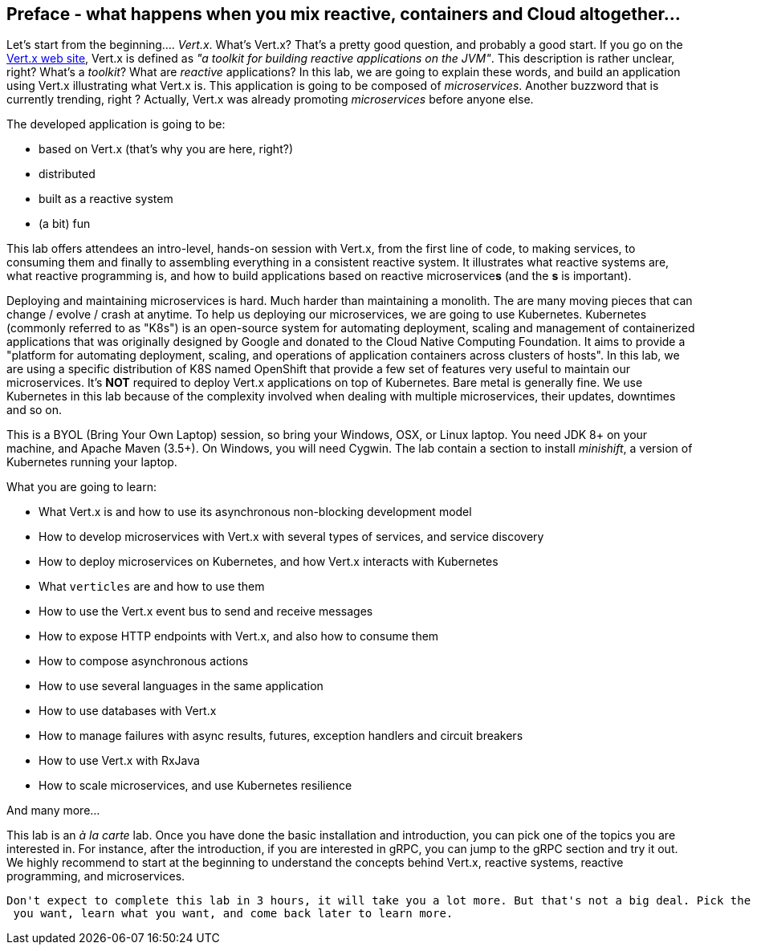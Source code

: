 ## Preface - what happens when you mix reactive, containers and Cloud altogether...

Let's start from the beginning.... _Vert.x_. What's Vert.x? That's a pretty good question, and probably a good start.
 If you go on the http://vertx.io[Vert.x web site], Vert.x is defined as _"a toolkit for building reactive
 applications on the JVM"_. This description is rather unclear, right? What's a _toolkit_? What are _reactive_
 applications? In this lab, we are going to explain these words, and build an application using Vert.x illustrating
 what Vert.x is. This application is going to be composed of _microservices_. Another buzzword that is currently trending, right ? Actually,
 Vert.x was already promoting _microservices_  before anyone else.

The developed application is going to be:

* based on Vert.x (that's why you are here, right?)
* distributed
* built as a reactive system
* (a bit) fun

This lab offers attendees an intro-level, hands-on session with Vert.x, from the first line of code, to making
services, to consuming them and finally to assembling everything in a consistent reactive system. It illustrates what reactive systems are, what reactive programming is, and how to build applications based on reactive microservice**s**
(and the **s** is important).

Deploying and maintaining microservices is hard. Much harder than maintaining a monolith. The are many moving pieces
that can change / evolve / crash at anytime. To help us deploying our microservices, we are going to use Kubernetes.
Kubernetes (commonly referred to as "K8s") is an open-source system for automating deployment, scaling and management of
 containerized applications that was originally designed by Google and donated to the Cloud Native Computing Foundation.
  It aims to provide a "platform for automating deployment, scaling, and operations of application containers across
  clusters of hosts". In this lab, we are using a specific distribution of K8S named OpenShift that provide a few set
   of features very useful to maintain our microservices. It's **NOT** required to deploy Vert.x applications on top
   of Kubernetes. Bare metal is generally fine. We use Kubernetes in this lab because of the complexity involved when
    dealing with multiple microservices, their updates, downtimes and so on.

This is a BYOL (Bring Your Own Laptop) session, so bring your Windows, OSX, or Linux laptop. You need JDK 8+ on your
machine, and Apache Maven (3.5+). On Windows, you will need Cygwin. The lab contain a section to install _minishift_,
 a version of Kubernetes running your laptop.

What you are going to learn:

* What Vert.x is and how to use its asynchronous non-blocking development model
* How to develop microservices with Vert.x with several types of services, and service discovery
* How to deploy microservices on Kubernetes, and how Vert.x interacts with Kubernetes
* What `verticles` are and how to use them 
* How to use the Vert.x event bus to send and receive messages
* How to expose HTTP endpoints with Vert.x, and also how to consume them
* How to compose asynchronous actions
* How to use several languages in the same application
* How to use databases with Vert.x
* How to manage failures with async results, futures, exception handlers and circuit breakers
* How to use Vert.x with RxJava
* How to scale microservices, and use Kubernetes resilience

And many more...

This lab is an _à la carte_ lab. Once you have done the basic installation and introduction, you can pick one of the
topics you are interested in. For instance, after the introduction, if you are interested in gRPC, you can jump to the
 gRPC section and try it out. We highly recommend to start at the beginning to understand the concepts behind Vert.x,
  reactive systems, reactive programming, and microservices.

 Don't expect to complete this lab in 3 hours, it will take you a lot more. But that's not a big deal. Pick the topic
  you want, learn what you want, and come back later to learn more.


